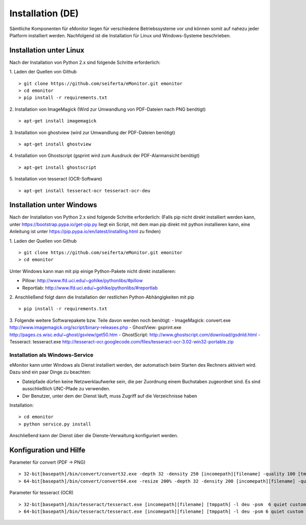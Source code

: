 Installation (DE)
=================

Sämtliche Komponenten für eMonitor liegen für verschiedene Betriebssysteme vor und können somit auf nahezu jeder
Platform installiert werden. Nachfolgend ist die Installation für Linux und Windows-Systeme beschrieben.

Installation unter Linux
------------------------

Nach der Installation von Python 2.x sind folgende Schritte erforderlich:

1. Laden der Quellen von Github
::

 > git clone https://github.com/seiferta/eMonitor.git emonitor
 > cd emonitor
 > pip install -r requirements.txt

2. Installation von ImageMagick (Wird zur Umwandlung von PDF-Dateien nach PNG benötigt)
::

 > apt-get install imagemagick

3. Installation von ghostview (wird zur Umwandlung der PDF-Dateien benötigt)
::

 > apt-get install ghostview

4. Installation von Ghostscript (gsprint wird zum Ausdruck der PDF-Alarmansicht benötigt)
::

 > apt-get install ghostscript

5. Installation von tesseract (OCR-Software)
::

 > apt-get install tesseract-ocr tesseract-ocr-deu


Installation unter Windows
--------------------------

Nach der Installation von Python 2.x sind folgende Schritte erforderlich:
(Falls pip nicht direkt installiert werden kann, unter https://bootstrap.pypa.io/get-pip.py liegt ein Script, mit dem man pip direkt mit python installieren kann, eine Anleitung ist unter https://pip.pypa.io/en/latest/installing.html zu finden)

1. Laden der Quellen von Github
::

 > git clone https://github.com/seiferta/eMonitor.git emonitor
 > cd emonitor

Unter Windows kann man mit pip einige Python-Pakete nicht direkt installieren:

- Pillow: http://www.lfd.uci.edu/~gohlke/pythonlibs/#pillow
- Reportlab: http://www.lfd.uci.edu/~gohlke/pythonlibs/#reportlab

2. Anschließend folgt dann die Installation der restlichen Python-Abhängigkeiten mit pip
::

 > pip install -r requirements.txt

3. Folgende weitere Softwarepakete bzw. Teile davon werden noch benötigt:
- ImageMagick: convert.exe http://www.imagemagick.org/script/binary-releases.php
- GhostView: gsprint.exe http://pages.cs.wisc.edu/~ghost/gsview/get50.htm
- GhostScript: http://www.ghostscript.com/download/gsdnld.html
- Tesseract: tesseract.exe http://tesseract-ocr.googlecode.com/files/tesseract-ocr-3.02-win32-portable.zip

Installation als Windows-Service
````````````````````````````````

eMonitor kann unter Windows als Dienst installiert werden, der automatisch beim Starten des Rechners aktiviert wird.
Dazu sind ein paar Dinge zu beachten:

* Dateipfade dürfen keine Netzwerklaufwerke sein, die per Zuordnung einem Buchstaben zugeordnet sind. Es sind
  ausschließlich UNC-Pfade zu verwenden.

* Der Benutzer, unter dem der Dienst läuft, muss Zugriff auf die Verzeichnisse haben

Installation:
::

 > cd emonitor
 > python service.py install

Anschließend kann der Dienst über die Dienste-Verwaltung konfiguriert werden.

Konfiguration und Hilfe
-----------------------

Parameter für convert (PDF -> PNG)
::

 > 32-bit[basepath]/bin/convert/convert32.exe -depth 32 -density 250 [incomepath][filename] -quality 100 [tmppath]
 > 64-bit[basepath]/bin/convert/convert64.exe -resize 200% -depth 32 -density 200 [incomepath][filename] -quality 100 [tmppath]

Parameter für tesseract (OCR)
::

 > 32-bit[basepath]/bin/tesseract/tesseract.exe [incomepath][filename] [tmppath] -l deu -psm  6 quiet custom
 > 64-bit[basepath]/bin/tesseract/tesseract.exe [incomepath][filename] [tmppath] -l deu -psm 6 quiet custom
